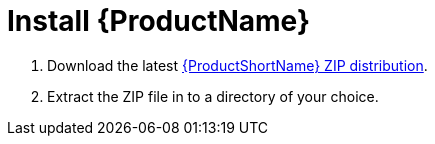 [[Install]]
= Install {ProductName}

. Download the latest http://windup.jboss.org/download.html[{ProductShortName} ZIP distribution].
. Extract the ZIP file in to a directory of your choice. 
